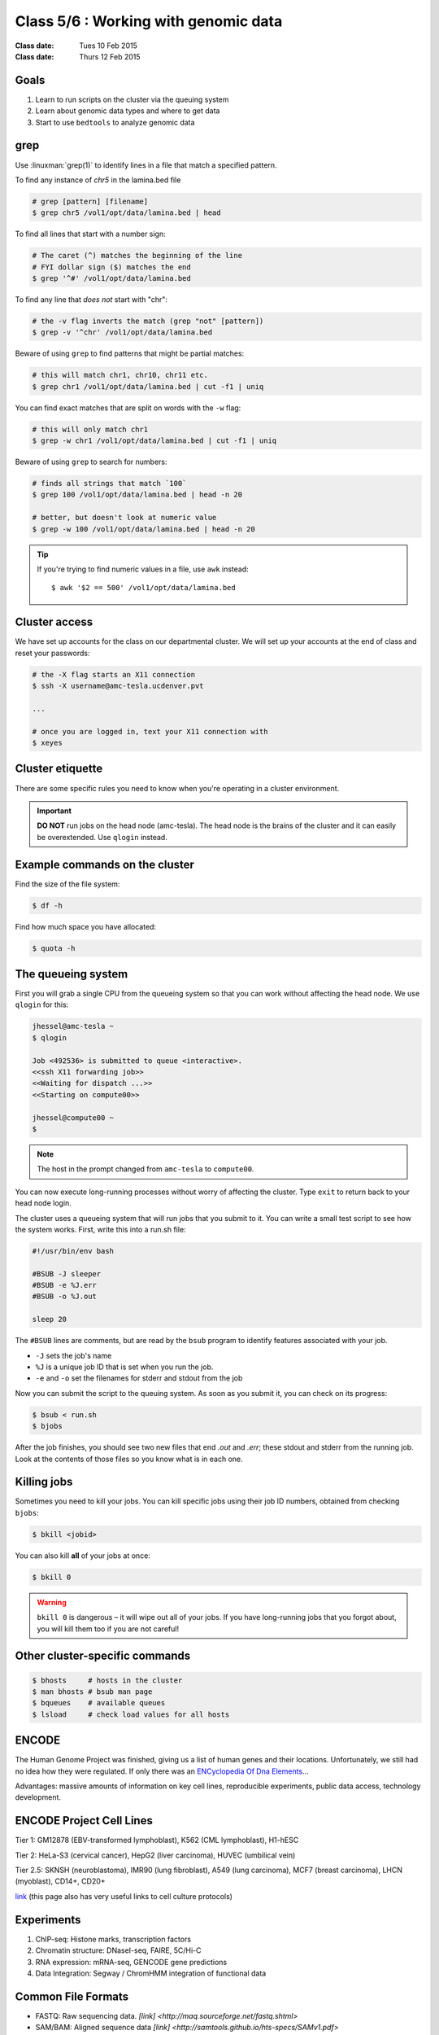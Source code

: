 ***************************************
 Class 5/6 : Working with genomic data 
***************************************

:Class date: Tues 10 Feb 2015
:Class date: Thurs 12 Feb 2015

Goals
=====

#. Learn to run scripts on the cluster via the queuing system

#. Learn about genomic data types and where to get data 
 
#. Start to use ``bedtools`` to analyze genomic data

grep
====
Use :linuxman:`grep(1)` to identify lines in a file that match a specified pattern.

To find any instance of *chr5* in the lamina.bed file

.. code-block:: bash

    # grep [pattern] [filename]
    $ grep chr5 /vol1/opt/data/lamina.bed | head

To find all lines that start with a number sign:

.. code-block:: bash

    # The caret (^) matches the beginning of the line
    # FYI dollar sign ($) matches the end
    $ grep '^#' /vol1/opt/data/lamina.bed

.. nextslide::
    :increment:

To find any line that *does not* start with "chr":

.. code-block:: bash

    # the -v flag inverts the match (grep "not" [pattern])
    $ grep -v '^chr' /vol1/opt/data/lamina.bed

Beware of using ``grep`` to find patterns that might be partial matches:

.. code-block:: bash

    # this will match chr1, chr10, chr11 etc.
    $ grep chr1 /vol1/opt/data/lamina.bed | cut -f1 | uniq

You can find exact matches that are split on words with the ``-w`` flag:

.. code-block:: bash

    # this will only match chr1
    $ grep -w chr1 /vol1/opt/data/lamina.bed | cut -f1 | uniq

.. nextslide::
    :increment:

Beware of using ``grep`` to search for numbers:

.. code-block:: bash

    # finds all strings that match `100`
    $ grep 100 /vol1/opt/data/lamina.bed | head -n 20

    # better, but doesn't look at numeric value
    $ grep -w 100 /vol1/opt/data/lamina.bed | head -n 20

.. tip::

    If you're trying to find numeric values in a file, use ``awk``
    instead::

        $ awk '$2 == 500' /vol1/opt/data/lamina.bed

Cluster access
==============
We have set up accounts for the class on our departmental cluster. We will
set up your accounts at the end of class and reset your passwords:

.. code-block:: bash

    # the -X flag starts an X11 connection 
    $ ssh -X username@amc-tesla.ucdenver.pvt

    ...

    # once you are logged in, text your X11 connection with
    $ xeyes

Cluster etiquette
=================
There are some specific rules you need to know when you're operating in a
cluster environment.

.. graphviz::

    digraph cluster {
        "YOU" [shape=box];
        "amc-tesla" [shape=box];
        "filesystem" [shape=box];
        "compute nodes" [shape=box];
        "YOU" -> "amc-tesla";
        "amc-tesla" -> "filesystem";
        "amc-tesla" -> "compute nodes";
    }

.. important::

  **DO NOT** run jobs on the head node (amc-tesla). The head node is the
  brains of the cluster and it can easily be overextended. Use ``qlogin``
  instead.

Example commands on the cluster
===============================
Find the size of the file system:

.. code-block:: bash

    $ df -h

Find how much space you have allocated:

.. code-block:: bash

    $ quota -h

The queueing system
===================
First you will grab a single CPU from the queueing system so that you can
work without affecting the head node. We use ``qlogin`` for this:

.. code-block:: bash

    jhessel@amc-tesla ~
    $ qlogin 

    Job <492536> is submitted to queue <interactive>.
    <<ssh X11 forwarding job>>
    <<Waiting for dispatch ...>>
    <<Starting on compute00>>

    jhessel@compute00 ~
    $ 

.. note:: 

    The host in the prompt changed from ``amc-tesla`` to ``compute00``.
    
You can now execute long-running processes without worry of affecting the
cluster. Type ``exit`` to return back to your head node login.

.. nextslide::
    :increment: 

The cluster uses a queueing system that will run jobs that you submit to
it. You can write a small test script to see how the system works. First,
write this into a run.sh file:

.. code-block:: bash

    #!/usr/bin/env bash

    #BSUB -J sleeper
    #BSUB -e %J.err
    #BSUB -o %J.out

    sleep 20

.. nextslide::
    :increment: 

The ``#BSUB`` lines are comments, but are read by the ``bsub`` program to
identify features associated with your job. 

- ``-J`` sets the job's name
- ``%J`` is a unique job ID that is set when you run the job.
- ``-e`` and ``-o`` set the filenames for stderr and stdout from the job

.. nextslide::
    :increment: 

Now you can submit the script to the queuing system. As soon as you submit
it, you can check on its progress:

.. code-block:: bash

    $ bsub < run.sh
    $ bjobs

After the job finishes, you should see two new files that end
`.out` and `.err`; these stdout and stderr from the running job.
Look at the contents of those files so you know what is in
each one.

Killing jobs
============
Sometimes you need to kill your jobs. You can kill specific jobs using
their job ID numbers, obtained from checking ``bjobs``:

.. code-block:: bash

    $ bkill <jobid> 

You can also kill **all** of your jobs at once:

.. code-block:: bash

    $ bkill 0 

.. warning::

    ``bkill 0`` is dangerous – it will wipe out all of your jobs. If
    you have long-running jobs that you forgot about, you will kill them
    too if you are not careful!

Other cluster-specific commands
===============================
.. code-block:: bash

    $ bhosts     # hosts in the cluster
    $ man bhosts # bsub man page
    $ bqueues    # available queues
    $ lsload     # check load values for all hosts

ENCODE
======
 
The Human Genome Project was finished, giving us a list of human genes and their 
locations. Unfortunately, we still had no idea how they were regulated. If only 
there was an `ENCyclopedia Of Dna Elements 
<http://www.sciencemag.org.hsl-ezproxy.ucdenver.edu/content/306/5696/636.full>`_…

Advantages: massive amounts of information on key cell lines, reproducible 
experiments, public data access, technology development.

ENCODE Project Cell Lines
=========================

Tier 1: GM12878 (EBV-transformed lymphoblast), K562 (CML lymphoblast), H1-hESC

Tier 2: HeLa-S3 (cervical cancer), HepG2 (liver carcinoma), HUVEC (umbilical vein)

Tier 2.5: SKNSH (neuroblastoma), IMR90 (lung fibroblast), A549 (lung carcinoma), 
MCF7 (breast carcinoma), LHCN (myoblast), CD14+, CD20+
 
`link <http://genome.ucsc.edu/ENCODE/cellTypes.html>`_ (this page also has very useful
links to cell culture protocols)

Experiments
===========

#. ChIP-seq: Histone marks, transcription factors

#. Chromatin structure: DNaseI-seq, FAIRE, 5C/Hi-C

#. RNA expression: mRNA-seq, GENCODE gene predictions

#. Data Integration: Segway / ChromHMM integration of functional data

Common File Formats
===================

+ FASTQ: Raw sequencing data. `[link] <http://maq.sourceforge.net/fastq.shtml>`
+ SAM/BAM: Aligned sequence data `[link] <http://samtools.github.io/hts-specs/SAMv1.pdf>`
+ Bed/bigBed: List of genomic regions `[link] <http://genome.ucsc.edu/FAQ/FAQformat.html#format1>`
+ Bedgraph/Wig/bigWig: Continuous signal `[link] <http://genome.ucsc.edu/goldenPath/help/bedgraph.html>` 

Many other formats are described on this `page <http://genome.ucsc.edu/FAQ/FAQformat.html>`_

References
==========

Completion of the entire project, and a ton of papers: 
`Nature <http://www.nature.com/nature/journal/v489/n7414/index.html>`_, 
`Genome Research <http://genome.cshlp.org/content/22/9.toc>`_, 
`Genome Biology <http://genomebiology.com/content/13/9>`_, 

How to Access ENCODE Data
=========================

The `ENCODE project page <https://www.encodeproject.org/>`_ is the portal
to all of the ENCODE data.


.. raw:: pdf

    PageBreak
